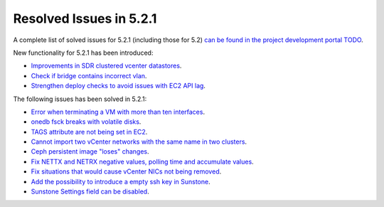.. _resolved_issues_521:

Resolved Issues in 5.2.1
--------------------------------------------------------------------------------

A complete list of solved issues for 5.2.1 (including those for 5.2) `can be found in the project development portal TODO <http://dev.opennebula.org/projects/opennebula/issues?c%5B%5D=tracker&c%5B%5D=status&c%5B%5D=priority&c%5B%5D=subject&c%5B%5D=assigned_to&c%5B%5D=updated_on&f%5B%5D=fixed_version_id&f%5B%5D=tracker_id&f%5B%5D=&group_by=category&op%5Bfixed_version_id%5D=%3D&op%5Btracker_id%5D=%3D&per_page=200&set_filter=1&utf8=%E2%9C%93&v%5Bfixed_version_id%5D%5B%5D=75&v%5Bfixed_version_id%5D%5B%5D=84&v%5Bfixed_version_id%5D%5B%5D=85&v%5Btracker_id%5D%5B%5D=1>`__.

New functionality for 5.2.1 has been introduced:

- `Improvements in SDR clustered vcenter datastores <http://dev.opennebula.org/issues/4584>`__.
- `Check if bridge contains incorrect vlan <http://dev.opennebula.org/issues/4888>`__.
- `Strengthen deploy checks to avoid issues with EC2 API lag <http://dev.opennebula.org/issues/4954>`__.


The following issues has been solved in 5.2.1:

- `Error when terminating a VM with more than ten interfaces <http://dev.opennebula.org/issues/4882>`__.
- `onedb fsck breaks with volatile disks <http://dev.opennebula.org/issues/4895>`__.
- `TAGS attribute are not being set in EC2 <http://dev.opennebula.org/issues/4909>`__.
- `Cannot import two vCenter networks with the same name in two clusters <http://dev.opennebula.org/issues/4928>`__.
- `Ceph persistent image "loses" changes <http://dev.opennebula.org/issues/4878>`__.
- `Fix NETTX and NETRX negative values, polling time and accumulate values <https://github.com/OpenNebula/one/pull/162>`__.
- `Fix situations that would cause vCenter NICs not being removed <http://dev.opennebula.org/issues/4897>`__.
- `Add the possibility to introduce a empty ssh key in Sunstone <http://dev.opennebula.org/issues/4961>`__.
- `Sunstone Settings field can be disabled <http://dev.opennebula.org/issues/4960>`__.



